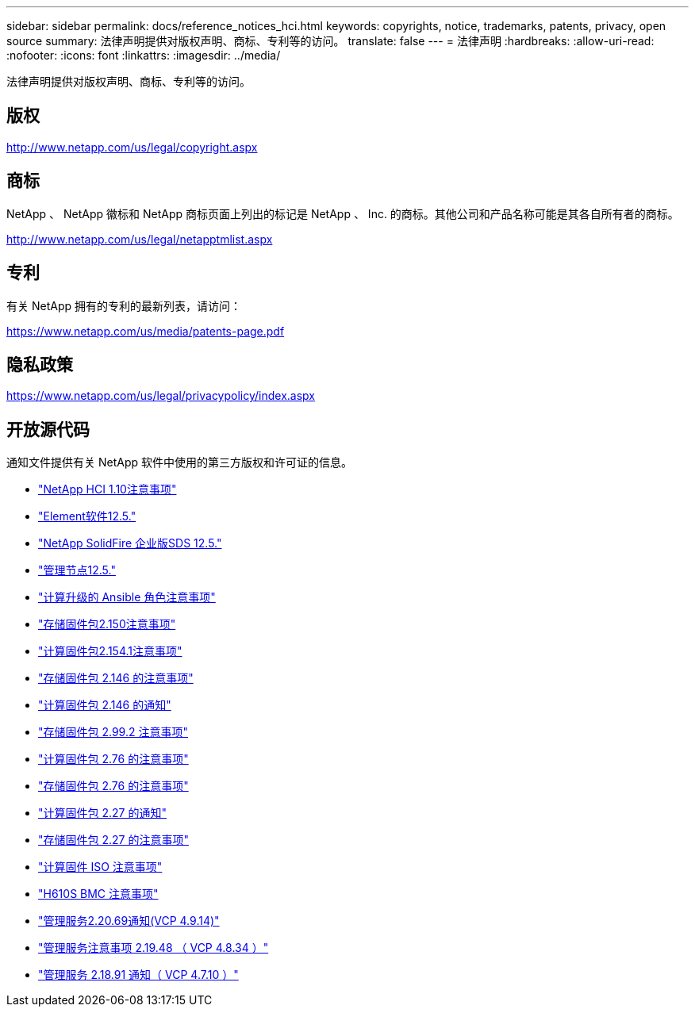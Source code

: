 ---
sidebar: sidebar 
permalink: docs/reference_notices_hci.html 
keywords: copyrights, notice, trademarks, patents, privacy, open source 
summary: 法律声明提供对版权声明、商标、专利等的访问。 
translate: false 
---
= 法律声明
:hardbreaks:
:allow-uri-read: 
:nofooter: 
:icons: font
:linkattrs: 
:imagesdir: ../media/


[role="lead"]
法律声明提供对版权声明、商标、专利等的访问。



== 版权

http://www.netapp.com/us/legal/copyright.aspx[]



== 商标

NetApp 、 NetApp 徽标和 NetApp 商标页面上列出的标记是 NetApp 、 Inc. 的商标。其他公司和产品名称可能是其各自所有者的商标。

http://www.netapp.com/us/legal/netapptmlist.aspx[]



== 专利

有关 NetApp 拥有的专利的最新列表，请访问：

https://www.netapp.com/us/media/patents-page.pdf[]



== 隐私政策

https://www.netapp.com/us/legal/privacypolicy/index.aspx[]



== 开放源代码

通知文件提供有关 NetApp 软件中使用的第三方版权和许可证的信息。

* link:../media/NetApp_HCI_1.10_notice.pdf["NetApp HCI 1.10注意事项"^]
* link:../media/Element_Software_12.5.pdf["Element软件12.5."^]
* link:../media/SolidFire_eSDS_12.5.pdf["NetApp SolidFire 企业版SDS 12.5."^]
* link:../media/mNode_12.5.pdf["管理节点12.5."^]
* link:../media/ansible-products-notice.pdf["计算升级的 Ansible 角色注意事项"^]
* link:../media/storage_firmware_bundle_2.150_notices.pdf["存储固件包2.150注意事项"^]
* link:../media/compute_firmware_bundle_2.154.1_notices.pdf["计算固件包2.154.1注意事项"^]
* link:../media/storage_firmware_bundle_2.146_notices.pdf["存储固件包 2.146 的注意事项"^]
* link:../media/compute_firmware_bundle_2.146_notices.pdf["计算固件包 2.146 的通知"^]
* link:../media/storage_firmware_bundle_2.99_notices.pdf["存储固件包 2.99.2 注意事项"^]
* link:../media/compute_firmware_bundle_2.76_notices.pdf["计算固件包 2.76 的注意事项"^]
* link:../media/storage_firmware_bundle_2.76_notices.pdf["存储固件包 2.76 的注意事项"^]
* link:../media/compute_firmware_bundle_2.27_notices.pdf["计算固件包 2.27 的通知"^]
* link:../media/storage_firmware_bundle_2.27_notices.pdf["存储固件包 2.27 的注意事项"^]
* link:../media/compute_iso_notice.pdf["计算固件 ISO 注意事项"^]
* link:../media/H610S_BMC_notice.pdf["H610S BMC 注意事项"^]
* link:../media/2.20_notice.pdf["管理服务2.20.69通知(VCP 4.9.14)"^]
* link:../media/2.19_notice.pdf["管理服务注意事项 2.19.48 （ VCP 4.8.34 ）"^]
* link:../media/2.18_notice.pdf["管理服务 2.18.91 通知（ VCP 4.7.10 ）"^]

